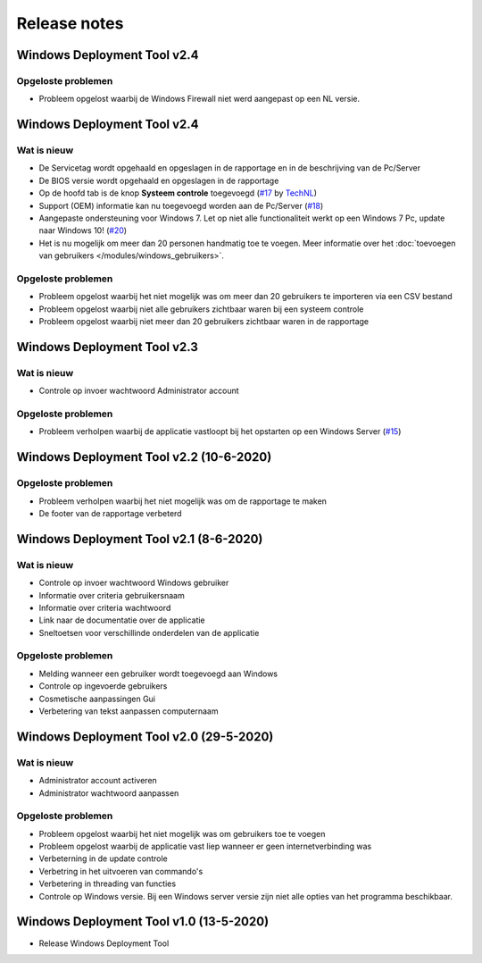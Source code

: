 Release notes
=============

.. _release-2.41:

Windows Deployment Tool v2.4
-----------------------------

Opgeloste problemen
~~~~~~~~~~~~~~~~~~~
* Probleem opgelost waarbij de Windows Firewall niet werd aangepast op een NL versie.

.. _release-2.4:

Windows Deployment Tool v2.4
-----------------------------

Wat is nieuw
~~~~~~~~~~~~
* De Servicetag wordt opgehaald en opgeslagen in de rapportage en in de beschrijving van de Pc/Server
* De BIOS versie wordt opgehaald en opgeslagen in de rapportage
* Op de hoofd tab is de knop **Systeem controle** toegevoegd (`#17`_ by `TechNL`_)
* Support (OEM) informatie kan nu toegevoegd worden aan de Pc/Server (`#18`_)
* Aangepaste ondersteuning voor Windows 7. Let op niet alle functionaliteit werkt op een Windows 7 Pc, update naar Windows 10! (`#20`_)
* Het is nu mogelijk om meer dan 20 personen handmatig toe te voegen. Meer informatie over het :doc:`toevoegen van gebruikers </modules/windows_gebruikers>`.

Opgeloste problemen
~~~~~~~~~~~~~~~~~~~
* Probleem opgelost waarbij het niet mogelijk was om meer dan 20 gebruikers te importeren via een CSV bestand
* Probleem opgelost waarbij niet alle gebruikers zichtbaar waren bij een systeem controle
* Probleem opgelost waarbij niet meer dan 20 gebruikers zichtbaar waren in de rapportage

.. _release-2.3:

Windows Deployment Tool v2.3
----------------------------------------

Wat is nieuw
~~~~~~~~~~~~
* Controle op invoer wachtwoord Administrator account

Opgeloste problemen
~~~~~~~~~~~~~~~~~~~
* Probleem verholpen waarbij de applicatie vastloopt bij het opstarten op een Windows Server (`#15`_)

.. _release-2.2:

Windows Deployment Tool v2.2 (10-6-2020)
----------------------------------------

Opgeloste problemen
~~~~~~~~~~~~~~~~~~~
* Probleem verholpen waarbij het niet mogelijk was om de rapportage te maken
* De footer van de rapportage verbeterd

.. _release-2.1:

Windows Deployment Tool v2.1 (8-6-2020)
---------------------------------------

Wat is nieuw
~~~~~~~~~~~~

* Controle op invoer wachtwoord Windows gebruiker
* Informatie over criteria gebruikersnaam
* Informatie over criteria wachtwoord
* Link naar de documentatie over de applicatie
* Sneltoetsen voor verschillinde onderdelen van de applicatie


Opgeloste problemen
~~~~~~~~~~~~~~~~~~~

* Melding wanneer een gebruiker wordt toegevoegd aan Windows
* Controle op ingevoerde gebruikers
* Cosmetische aanpassingen Gui
* Verbetering van tekst aanpassen computernaam

.. _release-2.0:

Windows Deployment Tool v2.0 (29-5-2020)
----------------------------------------

Wat is nieuw
~~~~~~~~~~~~

* Administrator account activeren
* Administrator wachtwoord aanpassen


Opgeloste problemen
~~~~~~~~~~~~~~~~~~~

* Probleem opgelost waarbij het niet mogelijk was om gebruikers toe te voegen
* Probleem opgelost waarbij de applicatie vast liep wanneer er geen internetverbinding was
* Verbeterning in de update controle
* Verbetring in het uitvoeren van commando's
* Verbetering in threading van functies
* Controle op Windows versie. Bij een Windows server versie zijn niet alle opties van het programma beschikbaar.

.. _release-1.0:

Windows Deployment Tool v1.0 (13-5-2020)
----------------------------------------

* Release Windows Deployment Tool

.. Koppelingen naar Issues
.. _`#15`: https://github.com/jebr/windows-deployment-tool/issues/15
.. _`#17`: https://github.com/jebr/windows-deployment-tool/issues/17
.. _`#18`: https://github.com/jebr/windows-deployment-tool/issues/18
.. _`#20`: https://github.com/jebr/windows-deployment-tool/issues/20

.. Koppelingen
.. _`TechNL`: https://github.com/technl